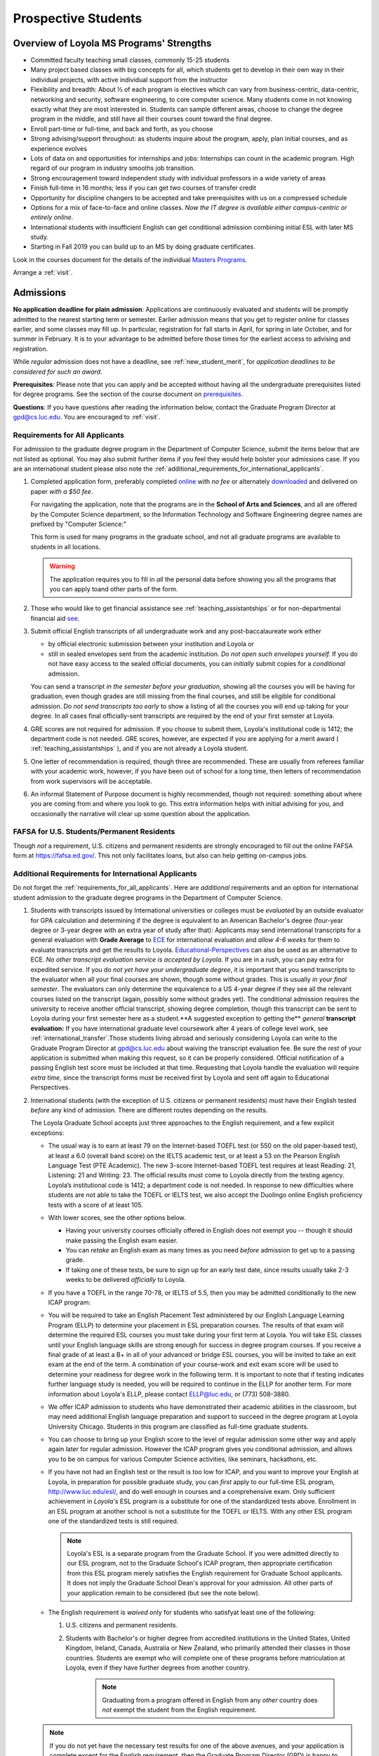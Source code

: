 ﻿Prospective Students
====================

Overview of Loyola MS Programs' Strengths
---------------------------------------------

-   Committed faculty teaching small classes, commonly 15-25 students
-   Many project based classes with big concepts for all, which students get to develop in their own way in their individual projects, with active individual support from the instructor
-   Flexibility and breadth: About ½ of each program is electives which can vary from business-centric, data-centric, networking and security, software engineering, to core computer science. Many students come in not knowing exactly what they are most interested in. Students can sample different areas, choose to change the degree program in the middle, and still have all their courses count toward the final degree.
-   Enroll part-time or full-time, and back and forth, as you choose
-   Strong advising/support throughout: as students inquire about the program, apply, plan initial courses, and as experience evolves
-   Lots of data on and opportunities for internships and jobs: Internships can count in the academic program. High regard of our program in industry smooths job transition.
-   Strong encouragement toward independent study with individual professors in a wide variety of areas
-   Finish full-time in 16 months; less if you can get two courses of transfer credit
-   Opportunity for discipline changers to be accepted and take prerequisites with us on a compressed schedule
-   Options for a mix of face-to-face and online classes. *Now the IT degree is available either campus-centric or entirely online*.
-   International students with insufficient English can get conditional admission combining initial ESL with later MS study.
-   Starting in Fall 2019 you can build up to an MS by doing graduate certificates.

Look in the courses document for the details of the individual `Masters Programs <https://academics.cs.luc.edu/graduate/masters_overview.html>`_.

Arrange a :ref:`visit`.

.. index:: admissions

Admissions
----------

.. index:: deadline; admission

**No application deadline for plain admission**: Applications are continuously evaluated and students will be promptly admitted to the nearest starting term or semester. Earlier admission means that you get to register online for classes earlier, and some classes may fill up.  In particular, registration for fall starts in April, for spring in late October, and for summer in February. It is to your advantage to be admitted before those times for the earliest access to advising and registration.

While *regular* admission does not have a deadline, see :ref:`new_student_merit`, for *application deadlines to be considered for such an award*.

**Prerequisites**: Please note that you can apply and be accepted without having all the undergraduate prerequisites listed for degree programs. See the section of the course document on `prerequisites <https://academics.cs.luc.edu/graduate/masters_prereqs.html>`_.

**Questions**:  If you have questions after reading the information below, contact the Graduate Program Director at gpd@cs.luc.edu.  You are encouraged to :ref:`visit`.

.. index:: prospective us graduate students

.. _requirements_for_all_applicants:

Requirements for All Applicants
~~~~~~~~~~~~~~~~~~~~~~~~~~~~~~~~~~~

For admission to the graduate degree program in the Department of Computer Science, submit the items below that are not listed as optional. You may also submit further items if you feel they would help bolster your admissions case.
If you are an international student please *also* note the :ref:`additional_requirements_for_international_applicants`.

1.  Completed application form, preferably completed `online <https://gpem.luc.edu/apply/>`_ with *no fee* or alternately `downloaded <http://www.luc.edu/gpem/applications/gpemapplication.pdf>`_ and delivered on paper *with a $50 fee*.

    For navigating the application, note that the programs are in the **School of Arts and Sciences**, and all are offered by the Computer Science department, so the Information Technology and Software Engineering degree names are prefixed by "Computer Science:"

    This form is used for many programs in the graduate school, and not all graduate programs are available to students in all locations.

    .. warning::
        The application requires you to fill in *all* the personal data before showing you all the programs that you can apply toand other parts of the form.

2.  Those who would like to get financial assistance see :ref:`teaching_assistantships` or for non-departmental financial aid `see <https://www.luc.edu/finaid/aid-process/responsibilities/>`_.
3.  Submit official English transcripts of all undergraduate work and any post-baccalaureate work either

    -   by official electronic submission between your institution and Loyola or
    -   still in sealed envelopes sent from the academic institution. *Do not open such envelopes yourself.*  If you do not have easy access to the sealed official documents, you can *initially* submit copies for a *conditional* admission.

    You can send a transcript *in the semester before your graduation*, showing all the courses you will be having for graduation, even though grades are still missing from the final courses, and still be eligible for conditional admission. Do *not send transcripts too early* to show a listing of all the courses you will end up taking for your degree. In all cases final officially-sent transcripts are required by the end of your first semster at Loyola.

4.  GRE scores are not required for admission. If you choose to submit them, Loyola's institutional code is 1412; the department code is not needed. GRE scores, however, are expected if you are applying for a merit award ( :ref:`teaching_assistantships` ), and if you are not already a Loyola student.
5.   One letter of recommendation is required, though three are recommended. These are usually from referees familiar with your academic work, however, if you have been out of school for a long time, then letters of recommendation from work supervisors will be acceptable.
6.  An informal Statement of Purpose document is highly recommended, though not required: something about where you are coming from and where you look to go.  This extra information helps with initial advising for you, and occasionally the narrative will clear up some question about the application.

.. index:: FAFSA

.. _FAFSA:

FAFSA for U.S. Students/Permanent Residents
~~~~~~~~~~~~~~~~~~~~~~~~~~~~~~~~~~~~~~~~~~~~~~~~~

Though *not* a requirement, U.S. citizens and permanent residents are strongly encouraged to fill out the online FAFSA form at https://fafsa.ed.gov/. This not only facilitates loans, but also can help getting on-campus jobs.

.. index:: prospective international graduate students
   ESL at Loyola

.. _additional_requirements_for_international_applicants:

Additional Requirements for International Applicants
~~~~~~~~~~~~~~~~~~~~~~~~~~~~~~~~~~~~~~~~~~~~~~~~~~~~

Do not forget the :ref:`requirements_for_all_applicants`.  Here are *additional* requirements and an option for international student admission to the graduate degree programs in the Department of Computer Science.

1.  Students with transcripts issued by International universities or colleges must be *evaluated* by an outside evaluator for GPA calculation and determining if the degree is equivalent to an American Bachelor's degree (four-year degree or 3-year degree with an extra year of study after that): Applicants may send international transcripts for a general evaluation with **Grade Average** to `ECE <https://www.ece.org/>`_ for international evaluation and *allow 4-6 weeks* for them to evaluate transcripts and get the results to Loyola. `Educational-Perspectives <http://edperspective.org/>`_ can also be used as an alternative to ECE. *No other transcript evaluation service is accepted by Loyola.* If you are in a rush, you can pay extra for expedited service.  If you do *not yet have your undergraduate degree*, it is important that you send transcripts to the evaluator when all your final courses are shown, though some without grades.  This is usually *in your final semester*.  The evaluators can only determine the equivalence to a US 4-year degree if they see all the relevant courses listed on the transcript (again, possibly some without grades yet).  The conditional admission requires the university to receive another official transcript, showing degree completion, though this transcript can be sent to Loyola during your first semester here as a student.**A suggested exception to getting the** *general* **transcript evaluation:** If you have international graduate level coursework after 4 years of college level work, see :ref:`international_transfer`.Those students living abroad and seriously considering Loyola can write to the Graduate Program Director at gpd@cs.luc.edu about waiving the transcript evaluation fee. Be sure the *rest* of your application is submitted when making this request, so it can be properly considered. Official notification of a passing English test score must be included at that time. Requesting that Loyola handle the evaluation will require *extra time*, since the transcript forms must be received first by Loyola and sent off again to Educational Perspectives.
2.  International students (with the exception of U.S. citizens or permanent residents) must have their English tested *before* any kind of admission. There are different routes depending on the results.

    The Loyola Graduate School accepts just three approaches to the English
    requirement, and a few explicit exceptions:

    -   The usual way is to earn at least 79 on the Internet-based TOEFL test (or 550 on the old paper-based test), at least a 6.0 (overall band score) on the IELTS academic test, or at least a 53 on the Pearson English Language Test (PTE Academic). The new 3-score Internet-based TOEFL test requires at least Reading: 21, Listening: 21 and Writing: 23. The official results must come to Loyola directly from the testing agency. Loyola’s institutional code is 1412; a department code is not needed. In response to new difficulties where students are not able to take the TOEFL or IELTS test, we also accept the Duolingo online English proficiency tests with a score of at least 105.

    -   With lower scores, see the other options below.

        -   Having your university courses officially offered in English does *not* exempt you -- though it should make passing the English exam easier.

        -   You can *retake* an English exam as many times as you need *before* admission to get up to a passing grade.

        -   If taking one of these tests, be sure to sign up for an early test date, since results usually take 2-3 weeks to be delivered *officially* to Loyola.

    -   If you have a TOEFL in the range 70-78, or IELTS of 5.5, then you may be admitted conditionally to the new ICAP program:

    -   You will be required to take an English Placement Test administered by our English Language Learning Program (ELLP) to determine your placement in ESL preparation courses. The results of that exam will determine the required ESL courses you must take during your first term at Loyola. You will take ESL classes until your English language skills are strong enough for success in degree program courses. If you receive a final grade of at least a B+ in all of your advanced or bridge ESL courses, you will be invited to take an exit exam at the end of the term. A combination of your course-work and exit exam score will be used to determine your readiness for degree work in the following term. It is important to note that if testing indicates further language study is needed, you will be required to continue in the ELLP for another term. For more information about Loyola's ELLP, please contact ELLP@luc.edu, or (773) 508-3880.

    -   We offer ICAP admission to students who have demonstrated their academic abilities in the classroom, but may need additional English language preparation and support to succeed in the degree program at Loyola University Chicago. Students in this program are classified as full-time graduate students.

    -   You can choose to bring up your English score to the level of regular admission some other way and apply again later for regular admission. However the ICAP program gives you conditional admission, and allows you to be on campus for various Computer Science activities, like seminars, hackathons, etc.

    -   If you have not had an English test or the result is too low for ICAP, and you want to improve your English at Loyola, in preparation for possible graduate study, you can *first* apply to our full-time ESL program, http://www.luc.edu/esl/, and do well enough in courses and a comprehensive exam.  Only sufficient achievement in *Loyola's* ESL program is a substitute for one of the standardized tests above. Enrollment in an ESL program at another school is not a substitute for the TOEFL or IELTS. With any other ESL program one of the standardized tests is still required.

        .. note::
            Loyola's ESL is a separate program from the Graduate School. If you were admitted directly to our ESL program, not to the Graduate School's ICAP program, then appropriate certification from this ESL program merely satisfies the English requirement for Graduate School applicants. It does not imply the Graduate School Dean's approval for your admission.  All other parts of your application remain to be considered (but see the note below).

    -   The English requirement is *waived* only for students who satisfyat least one of the following:

        1.  U.S. citizens and permanent residents.
        2. Students with Bachelor's or higher degree from accredited institutions in the United States, United Kingdom, Ireland, Canada, Australia or New Zealand, who primarily attended their classes in those countries. Students are exempt who will complete one of these programs before matriculation at Loyola, even if they have further degrees from another country.

            .. note::
                Graduating from a program offered in English from any *other* country does *not* exempt the student from the English requirement.

    .. note::
        If you do not yet have the necessary test results for one of the above avenues, and your application is complete except for the English requirement, then the Graduate Program Director (GPD) is happy to look at your application and  *informally* let you know if you should expect the GPD's recommendation for admission, *after* obtaining a sufficient official English score for one of the routes above. Later, the Graduate School Dean's approval is still needed for final admission.

3.  International applicants who will be on an F-1 visa (including those who are seeking financial aid from the department) are encouraged to submit proof (affidavit) of financial support to our International students office *simultaneously* with filing their application.

   The form should be linked on the page http://luc.edu/iss/forms.shtml under something like the name, Declaration of Finances for Graduate & Professional Students. This will help save a lot of time in processing the visa papers, namely I-20 or IAP-66. Students who are chosen for the merit awards or scholarships will be notified regardless of their financial standing or ability to support themselves financially.

    .. note::
        Students who have written and defended a doctoral dissertation in English: make sure you note this in your application.


International students requiring an F-1 visa should consult the `International Students and Scholars <http://www.luc.edu/iss/outside.shtml>`_ page for further information.

Though there is no admission deadline, be sure to leave time to get the necessary official English test results and transcript evaluations to Loyola before admission, and allow time after admission for obtaining a visa.  If the process takes too long, you can request to roll your admission over to the next semester.

.. index:: program costs

.. _program_costs:

Program Costs
-------------

The Master's program has a 10-course requirement (once undergraduate prerequisites are satisfied). The tuition fees for graduate students in the department is $1033 per credit hour for year 2019--2020. All of the graduate courses in our programs are 3 credit hours per term. Hence the fee per course through summer 2019 is $3099. The tuition fees for the entire Master's program, which has a 10-course requirement, is $30990, plus any incremental increases in tuition for courses taken in later academic years. For more information on smaller semester fees please refer to the `Bursar's pages <http://www.luc.edu/bursar/tuition.shtml>`_.

See also :ref:`teaching_assistantships` and :ref:`financial_aid`.

